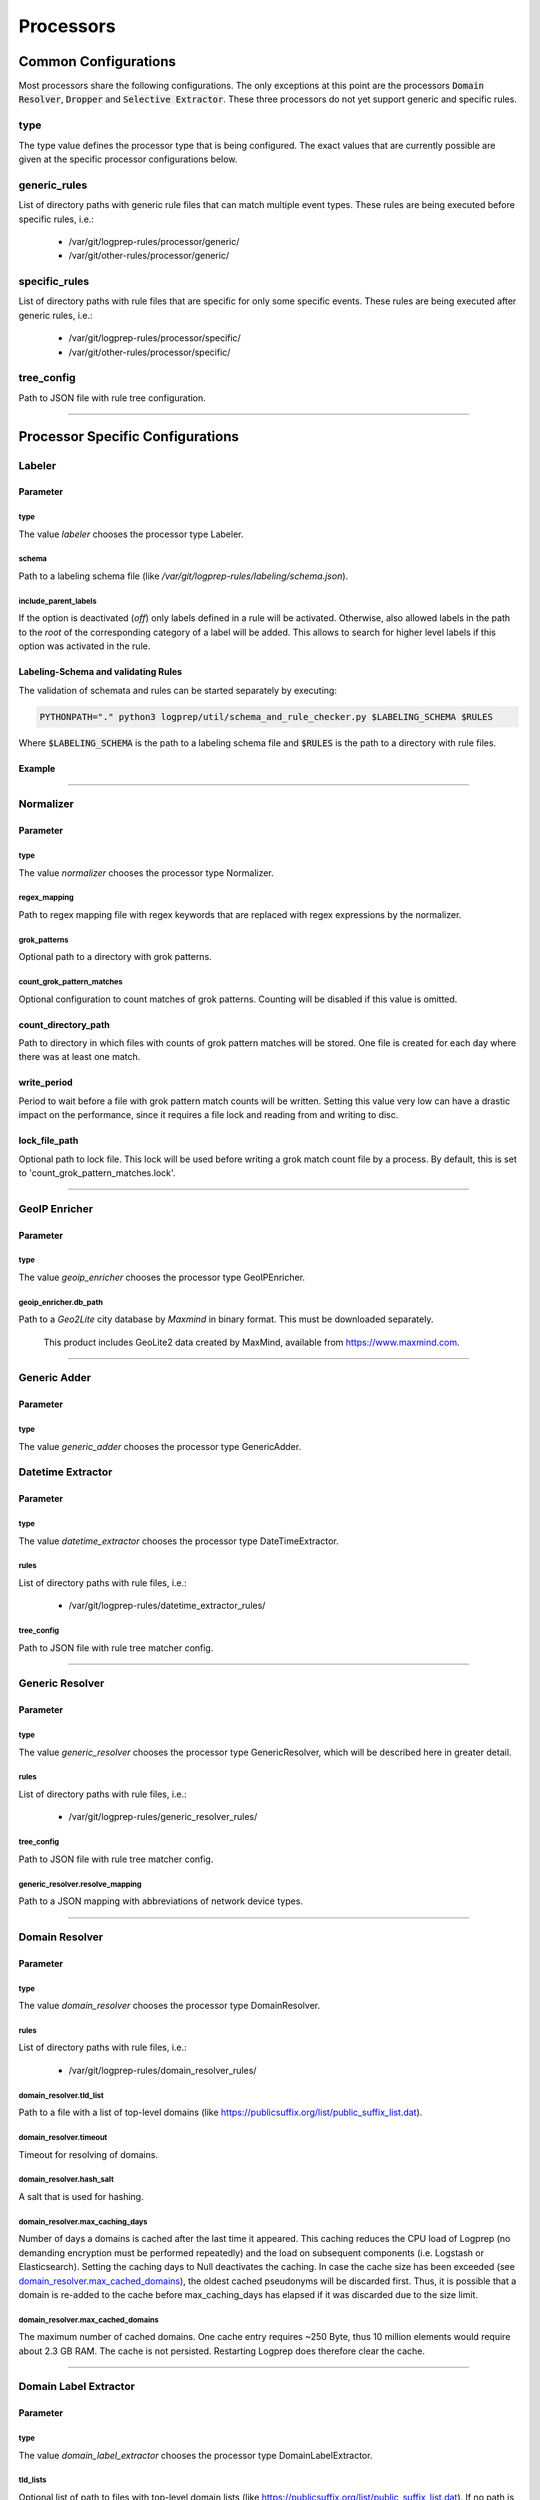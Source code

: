 ==========
Processors
==========


Common Configurations
=====================

Most processors share the following configurations.
The only exceptions at this point are the
processors :code:`Domain Resolver`, :code:`Dropper` and :code:`Selective Extractor`.
These three processors do not yet support generic and specific rules.

type
----

The type value defines the processor type that is being configured.
The exact values that are currently possible are given at the specific processor
configurations below.

generic_rules
-------------

List of directory paths with generic rule files that can match multiple event types.
These rules are being executed before specific rules, i.e.:

  * /var/git/logprep-rules/processor/generic/
  * /var/git/other-rules/processor/generic/

specific_rules
--------------

List of directory paths with rule files that are specific for only some specific events.
These rules are being executed after generic rules, i.e.:

  * /var/git/logprep-rules/processor/specific/
  * /var/git/other-rules/processor/specific/

tree_config
-----------

Path to JSON file with rule tree configuration.

--------

Processor Specific Configurations
=================================

Labeler
-------

Parameter
^^^^^^^^^

type
~~~~

The value `labeler` chooses the processor type Labeler.

schema
~~~~~~

Path to a labeling schema file (like `/var/git/logprep-rules/labeling/schema.json`).

include_parent_labels
~~~~~~~~~~~~~~~~~~~~~

If the option is deactivated (`off`) only labels defined in a rule will be activated.
Otherwise, also allowed labels in the path to the *root* of the corresponding category of a label will be added.
This allows to search for higher level labels if this option was activated in the rule.

Labeling-Schema and validating Rules
^^^^^^^^^^^^^^^^^^^^^^^^^^^^^^^^^^^^

The validation of schemata and rules can be started separately by executing:

..  code-block:: bash

    PYTHONPATH="." python3 logprep/util/schema_and_rule_checker.py $LABELING_SCHEMA $RULES

Where :code:`$LABELING_SCHEMA` is the path to a labeling schema file and :code:`$RULES` is the path to a directory with rule files.

Example
^^^^^^^

..  code-block:: yaml
    :linenos:

    - labelername:
        type: labeler
        schema: tests/testdata/labeler_rules/labeling/schema.json
        include_parent_labels: on
        rules:
            - tests/testdata/labeler_rules/rules/

--------

Normalizer
----------

Parameter
^^^^^^^^^

type
~~~~

The value `normalizer` chooses the processor type Normalizer.

regex_mapping
~~~~~~~~~~~~~

Path to regex mapping file with regex keywords that are replaced with regex expressions by the normalizer.

grok_patterns
~~~~~~~~~~~~~

Optional path to a directory with grok patterns.

count_grok_pattern_matches
~~~~~~~~~~~~~~~~~~~~~~~~~~

Optional configuration to count matches of grok patterns.
Counting will be disabled if this value is omitted.

count_directory_path
^^^^^^^^^^^^^^^^^^^^

Path to directory in which files with counts of grok pattern matches will be stored.
One file is created for each day where there was at least one match.

write_period
^^^^^^^^^^^^

Period to wait before a file with grok pattern match counts will be written.
Setting this value very low can have a drastic impact on the performance,
since it requires a file lock and reading from and writing to disc.

lock_file_path
^^^^^^^^^^^^^^

Optional path to lock file.
This lock will be used before writing a grok match count file by a process.
By default, this is set to 'count_grok_pattern_matches.lock'.

--------

GeoIP Enricher
--------------

Parameter
^^^^^^^^^

type
~~~~

The value `geoip_enricher` chooses the processor type GeoIPEnricher.

geoip_enricher.db_path
~~~~~~~~~~~~~~~~~~~~~~

Path to a `Geo2Lite` city database by `Maxmind` in binary format.
This must be downloaded separately.

.. _begin:

    This product includes GeoLite2 data created by MaxMind, available from
    https://www.maxmind.com.

--------

Generic Adder
-------------

Parameter
^^^^^^^^^

type
~~~~

The value `generic_adder` chooses the processor type GenericAdder.


Datetime Extractor
------------------

Parameter
^^^^^^^^^

type
~~~~

The value `datetime_extractor` chooses the processor type DateTimeExtractor.

rules
~~~~~

List of directory paths with rule files, i.e.:

  * /var/git/logprep-rules/datetime_extractor_rules/

tree_config
~~~~~~~~~~~

Path to JSON file with rule tree matcher config.

--------

Generic Resolver
----------------

Parameter
^^^^^^^^^

type
~~~~

The value `generic_resolver` chooses the processor type GenericResolver, which will be described here in greater detail.

rules
~~~~~

List of directory paths with rule files, i.e.:

  * /var/git/logprep-rules/generic_resolver_rules/

tree_config
~~~~~~~~~~~

Path to JSON file with rule tree matcher config.

generic_resolver.resolve_mapping
~~~~~~~~~~~~~~~~~~~~~~~~~~~~~~~~

Path to a JSON mapping with abbreviations of network device types.

--------

Domain Resolver
---------------

Parameter
^^^^^^^^^

type
~~~~

The value `domain_resolver` chooses the processor type DomainResolver.

rules
~~~~~

List of directory paths with rule files, i.e.:

  * /var/git/logprep-rules/domain_resolver_rules/

domain_resolver.tld_list
~~~~~~~~~~~~~~~~~~~~~~~~

Path to a file with a list of top-level domains (like https://publicsuffix.org/list/public_suffix_list.dat).

domain_resolver.timeout
~~~~~~~~~~~~~~~~~~~~~~~

Timeout for resolving of domains.

domain_resolver.hash_salt
~~~~~~~~~~~~~~~~~~~~~~~~~

A salt that is used for hashing.

domain_resolver.max_caching_days
~~~~~~~~~~~~~~~~~~~~~~~~~~~~~~~~

Number of days a domains is cached after the last time it appeared.
This caching reduces the CPU load of Logprep (no demanding encryption must be performed repeatedly)
and the load on subsequent components (i.e. Logstash or Elasticsearch).
Setting the caching days to Null deactivates the caching.
In case the cache size has been exceeded (see `domain_resolver.max_cached_domains`_), the oldest
cached pseudonyms will be discarded first.
Thus, it is possible that a domain is re-added to the cache before max_caching_days has elapsed
if it was discarded due to the size limit.

domain_resolver.max_cached_domains
~~~~~~~~~~~~~~~~~~~~~~~~~~~~~~~~~~

The maximum number of cached domains.
One cache entry requires ~250 Byte, thus 10 million elements would require about 2.3 GB RAM.
The cache is not persisted.
Restarting Logprep does therefore clear the cache.

--------

Domain Label Extractor
----------------------

Parameter
^^^^^^^^^

type
~~~~

The value `domain_label_extractor` chooses the processor type DomainLabelExtractor.

tld_lists
~~~~~~~~~

Optional list of path to files with top-level domain lists
(like https://publicsuffix.org/list/public_suffix_list.dat).
If no path is given a default list will be retrieved online and cached in a local directory.
For local files the path
has to be given with :code:`file:///path/to/file.dat`.

tagging_field_name
~~~~~~~~~~~~~~~~~~

Optional configuration field that defines into which field in the event the informational tags
should be written to.
If this field is not present it defaults to :code:`tags`. More about the tags can be found in
the introduction of the :ref:`intro_domain_label_extractor`.

--------

List Comparison Enricher
------------------------

Parameter
^^^^^^^^^

type
~~~~

The value `list_comparison` chooses the processor type ListComparison.

list_search_base_path
~~~~~~~~~~~~~~~~~~~~~

Relative list paths in rules will be relative to this path if this is set.
This parameter is optional.

--------

Selective Extractor
-------------------

Parameter
^^^^^^^^^

type
~~~~

The value `selective_extractor` chooses the processor type SelectiveExtractor.

selective_extractor_topic
~~~~~~~~~~~~~~~~~~~~~~~~~

This parameter defines the kafka topic the extracted fields should be written to.

extractor_list
~~~~~~~~~~~~~~

Path to a list of fields which should be extracted and written to the configured Kafka topic.
These can be dotted fields.
Fields are only extracted if they are contained in given log messages.
If fields are provided more than once in the extractor list, they are only extracted once.

--------

Template Replacer
--------------------

Parameter
^^^^^^^^^

type
~~~~

The value `template_replacer` chooses the processor type TemplateReplacer.

template
~~~~~~~~

Path to a YML file with a list of replacements in the format
`%{provider_name}-%{event_id}: %{new_message}`.

pattern
~~~~~~~

Configures how to use the template file.

delimiter
+++++++++

Delimiter to use to split the template.

fields
++++++

A list of dotted fields that are being checked by the template.

allowed_delimiter_field
+++++++++++++++++++++++

One of the fields in the fields list can contain the delimiter. This must be specified here.

target_field
++++++++++++

The field that gets replaced by the template.

--------

PreDetector
-----------

Parameter
^^^^^^^^^

type
~~~~

The value `pre_detector` chooses the processor type Predetector.

pre_detector_topic
~~~~~~~~~~~~~~~~~~
A Kafka topic for the detection results of the Predetector.
Results in this topic can be linked to the original event via a `pre_detector_id`.

alert_ip_list
~~~~~~~~~~~~~

Path to a YML file or a list of paths to YML files with dictionaries of IPs.
It is used by the Predetector to throw alerts if one of the IPs is found
in fields that were defined in a rule.

It uses IPs or networks in the CIDR format as keys and can contain expiration
dates in the ISO format as values.
If a value is empty, then there is no expiration date for the IP check.
If a checked IP is covered by an IP and a network in the dictionary
(i.e. IP 127.0.0.1 and network 127.0.0.0/24 when checking 127.0.0.1),
then the expiration date of the IP is being used.

Example
^^^^^^^

..  code-block:: yaml
    :linenos:

    123.123.123.123: 2077-08-31T16:47+00:00
    222.222.0.0/24: 1900-08-31T16:47+00:00  # A comment
    222.222.0.0:

--------

Pseudonymizer
-------------

Parameter
^^^^^^^^^

type
~~~~

The value `pseudonymizer` chooses the processor type Pseudonymizer.

pubkey_analyst
~~~~~~~~~~~~~~
Path to the public key of an analyst.

* /var/git/analyst_pub.pem

pubkey_depseudo
~~~~~~~~~~~~~~~
Path to the public key for depseudonymization

* /var/git/depseudo_pub.pem

regex_mapping
~~~~~~~~~~~~~
Path to a file with a regex mapping for pseudonymization, i.e.:

* /var/git/logprep-rules/pseudonymizer_rules/regex_mapping.json

hash_salt
~~~~~~~~~
A salt that is used for hashing.

pseudonyms_topic
~~~~~~~~~~~~~~~~
A Kafka-topic for pseudonyms.
These are not the pseudonymized events, but just the pseudonyms with the encrypted real values.

max_caching_days
~~~~~~~~~~~~~~~~
Number of days a pseudonym is cached after the last time it appeared.
This caching reduces the CPU load of Logprep (no demanding encryption must be performed repeatedly)
and the load on subsequent components (i.e. Logstash or Elasticsearch).
Setting the caching days to Null deactivates the caching.
In case the cache size has been exceeded (see max_cached_pseudonyms), the oldest cached
pseudonyms will be discarded first.
Thus, it is possible that a pseudonym is re-added to the cache before max_caching_days has elapsed
if it was discarded due to the size limit.

max_cached_pseudonyms
~~~~~~~~~~~~~~~~~~~~~
The maximum number of cached pseudonyms.
One cache entry requires ~250 Byte, thus 10 million elements would require about 2.3 GB RAM.
The cache is not persisted.
Restarting Logprep does therefore clear the cache.

tld_list
~~~~~~~~

Path to a file with a list of top-level domains (i.e. https://publicsuffix.org/list/public_suffix_list.dat).

--------

Clusterer
----------

Parameter
^^^^^^^^^

type
~~~~

The value `clusterer` chooses the processor type Clusterer.
The log clustering is mainly developed for Syslogs, unstructured and semi-structured logs.
The clusterer calculates a log signature based on the message field.
The log signature is calculated with heuristic and deterministic rules.
The idea of a log signature is to extract a subset of the constant parts of a log and
to delete the dynamic parts.
If the fields syslog.facility and event.severity are in the log, then they are prefixed
to the log signature.

Logs are only clustered if at least one of the following criteria is fulfilled:

..  code-block:: yaml

    Criteria 1: { "message": "A sample message", "tags": ["clusterable", ...], ... }
    Criteria 2: { "message": "A sample message", "clusterable": true, ... }
    Criteria 3: { "message": "A sample message", "syslog": { "facility": <number> }, "event": { "severity": <string> }, ... }

output_field_name
~~~~~~~~~~~~~~~~~

The value `output_field_name` defines in which field results of the clustering should be stored.

--------

Dropper
-------

Parameter
^^^^^^^^^

type
~~~~

The value `dropper` chooses the processor type Dropper.

rules
~~~~~

List of directory paths with rule files, i.e.:

  * /var/git/logprep-rules/dropper_rules/